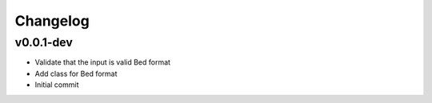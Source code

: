 Changelog
=========

.. Newest changes should be on top.

.. This document is user facing. Please word the changes in such a way
.. that users understand how the changes affect the new version.

v0.0.1-dev
----------
+ Validate that the input is valid Bed format
+ Add class for Bed format
+ Initial commit
